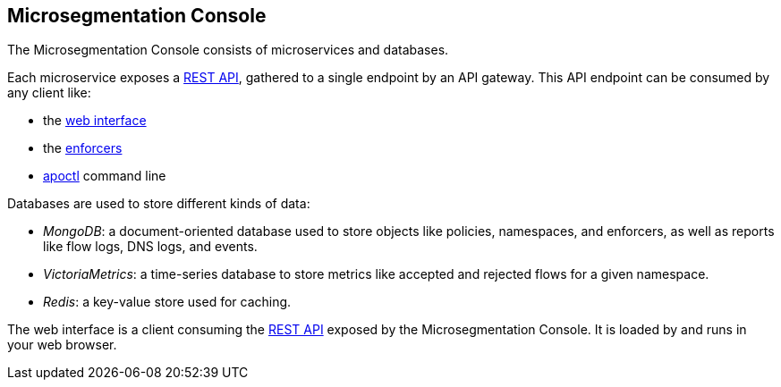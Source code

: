 == Microsegmentation Console

//'''
//
//title: Microsegmentation Console
//type: single
//url: "/5.0/start/install-console/"
//weight: 10
//menu:
//  5.0:
//    parent: "start"
//    identifier: "install-console"
//on-prem-only: true
//aliases: [
//  "/control-plane/",
//  "/control-plane/small-deployments/",
//  "/control-plane/large-deployments/",
//  "/control-plane/multi-region/"
//]
//
//'''

The Microsegmentation Console consists of microservices and databases.

Each microservice exposes a xref:../../microseg-console-api/microseg-console-api.adoc[REST API], gathered to a single endpoint by an API gateway.
This API endpoint can be consumed by any client like:

* the xref:../../concepts/console.adoc[web interface]
* the xref:../../concepts/enforcer.adoc[enforcers]
* xref:../../concepts/console.adoc[apoctl] command line

Databases are used to store different kinds of data:

* _MongoDB_: a document-oriented database used to store objects like policies, namespaces, and enforcers, as well as reports like flow logs, DNS logs, and events.
* _VictoriaMetrics_: a time-series database to store metrics like accepted and rejected flows for a given namespace.
* _Redis_: a key-value store used for caching.

The web interface is a client consuming the xref:../../microseg-console-api/microseg-console-api.adoc[REST API] exposed by the Microsegmentation Console.
It is loaded by and runs in your web browser.
